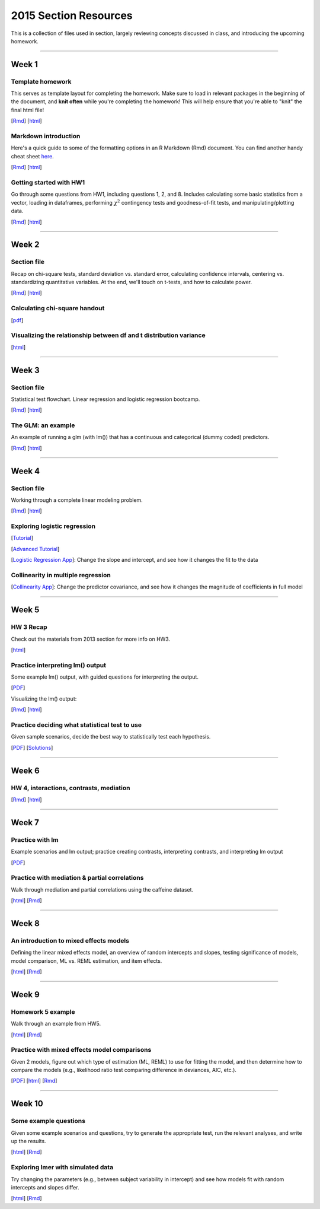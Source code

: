 2015 Section Resources
=================

This is a collection of files used in section, largely reviewing concepts discussed
in class, and introducing the upcoming homework.

----------------------------

Week 1
################

Template homework
^^^^^^^^^^^^^^^^^^^^^^^

This serves as template layout for completing the homework. Make sure to load in
relevant packages in the beginning of the document, and **knit often** while you're
completing the homework! This will help ensure that you're able to "knit" the
final html file!

[`Rmd <http://www.stanford.edu/class/psych252/section_2015/Template_HW.Rmd>`_]
[`html <http://www.stanford.edu/class/psych252/section_2015/Template_HW.html>`_]

Markdown introduction
^^^^^^^^^^^^^^^^^^^^^^^

Here's a quick guide to some of the formatting options in an R Markdown (Rmd) document.
You can find another handy cheat sheet `here <https://www.rstudio.com/wp-content/uploads/2015/02/rmarkdown-cheatsheet.pdf>`_.

[`Rmd <http://www.stanford.edu/class/psych252/section_2015/Rmarkdown_info.Rmd>`_]
[`html <http://www.stanford.edu/class/psych252/section_2015/Rmarkdown_info.html>`_]


Getting started with HW1
^^^^^^^^^^^^^^^^^^^^^^^^^^

Go through some questions from HW1, including questions 1, 2, and 8. Includes
calculating some basic statistics from a vector, loading in dataframes, performing
:math:`\chi^2` contingency tests and goodness-of-fit tests, and manipulating/plotting data.


[`Rmd <http://www.stanford.edu/class/psych252/section_2015/Week1_Section.Rmd>`_]
[`html <http://www.stanford.edu/class/psych252/section_2015/Week1_Section.html>`_]


----------------------------

Week 2
################

Section file
^^^^^^^^^^^^^^^^^^^^^^^^^^

Recap on chi-square tests, standard deviation vs. standard error, calculating confidence
intervals, centering vs. standardizing quantitative variables. At the end, we'll touch on t-tests, and
how to calculate power.

[`Rmd <http://www.stanford.edu/class/psych252/section_2015/Week2_Section.Rmd>`_]
[`html <http://www.stanford.edu/class/psych252/section_2015/Week2_Section.html>`_]


Calculating chi-square handout
^^^^^^^^^^^^^^^^^^^^^^^^^^

[`pdf <http://www.stanford.edu/class/psych252/section_2015/chisq-test.pdf>`_]

Visualizing the relationship between df and t distribution variance
^^^^^^^^^^^^^^^^^^^^^^^^^^

[`html <http://www.stanford.edu/class/psych252/section_2015/variance_t_z.html>`_]

----------------------------


Week 3
################

Section file
^^^^^^^^^^^^^^^^^^^^^^^^^^

Statistical test flowchart. Linear regression and logistic regression bootcamp.

[`Rmd <http://www.stanford.edu/class/psych252/section_2015/Week3_Section.Rmd>`_]
[`html <http://www.stanford.edu/class/psych252/section_2015/Week3_Section.html>`_]

The GLM: an example
^^^^^^^^^^^^^^^^^^^^^^^^^^

An example of running a glm (with lm()) that has a continuous and categorical (dummy coded) predictors.

[`Rmd <http://www.stanford.edu/class/psych252/section_2015/glm.Rmd>`_]
[`html <http://www.stanford.edu/class/psych252/section_2015/glm.html>`_]




----------------------------



Week 4
################

Section file
^^^^^^^^^^^^^^^^^^^^^^^^^^

Working through a complete linear modeling problem.

[`Rmd <http://www.stanford.edu/class/psych252/section_2015/Week4_Section.Rmd>`_]
[`html <http://www.stanford.edu/class/psych252/section_2015/Week4_Section.html>`_]

Exploring logistic regression
^^^^^^^^^^^^^^^^^^^^^^^^^^

[`Tutorial <http://web.stanford.edu/class/psych252/tutorials/Tutorial_LogisticRegression.html>`_]

[`Advanced Tutorial <http://web.stanford.edu/class/psych253/section_2015/section_4/section4.html>`_]

[`Logistic Regression App <https://supsych.shinyapps.io/logistic_regression>`_]: Change the slope and intercept, and see how it changes the fit to the data


Collinearity in multiple regression
^^^^^^^^^^^^^^^^^^^^^^^^^^

[`Collinearity App <https://gallery.shinyapps.io/collinearity/>`_]: Change the predictor covariance, and see how it changes the magnitude of coefficients in full model


----------------------------


Week 5
################

HW 3 Recap
^^^^^^^^^^^^^^^^^^^^^^^^^^

Check out the materials from 2013 section for more info on HW3.

[`html <http://web.stanford.edu/class/psych252/section_2013/Section4.html>`_]


Practice interpreting lm() output
^^^^^^^^^^^^^^^^^^^^^^^^^^

Some example lm() output, with guided questions for interpreting the output.

[`PDF <http://web.stanford.edu/class/psych252/section_2015/lm_output_prac.pdf>`_]

Visualizing the lm() output:

[`Rmd <http://web.stanford.edu/class/psych252/section_2015/lm_output_prac_plotting.Rmd>`_]
[`html <http://web.stanford.edu/class/psych252/section_2015/lm_output_prac_plotting.html>`_]


Practice deciding what statistical test to use
^^^^^^^^^^^^^^^^^^^^^^^^^^

Given sample scenarios, decide the best way to statistically test each hypothesis.

[`PDF <http://web.stanford.edu/class/psych252/section_2015/whattest_blank.pdf>`_]
[`Solutions <http://web.stanford.edu/class/psych252/section_2015/whattest_solutions.pdf>`_]


----------------------------


Week 6
################

HW 4, interactions, contrasts, mediation
^^^^^^^^^^^^^^^^^^^^^^^^^^

[`Rmd <http://web.stanford.edu/class/psych252/section_2015/section_week6.Rmd>`_]
[`html <http://web.stanford.edu/class/psych252/section_2015/section_week6.html>`_]


----------------------------



Week 7
################

Practice with lm
^^^^^^^^^^^^^^^^^^^^^^^^^^

Example scenarios and lm output; practice creating contrasts, interpreting contrasts, and interpreting lm output

[`PDF <http://web.stanford.edu/class/psych252/section_2015/Week7SectionPractice.pdf>`_]

Practice with mediation & partial correlations
^^^^^^^^^^^^^^^^^^^^^^^^^^

Walk through mediation and partial correlations using the caffeine dataset.

[`html <http://web.stanford.edu/class/psych252/section_2015/Section_week7.html>`_]
[`Rmd <http://web.stanford.edu/class/psych252/section_2015/Section_week7.Rmd>`_]

----------------------------

Week 8
################

An introduction to mixed effects models
^^^^^^^^^^^^^^^^^^^^^^^^^^

Defining the linear mixed effects model, an overview of random intercepts and slopes, testing
significance of models, model comparison, ML vs. REML estimation, and item effects.

[`html <http://web.stanford.edu/class/psych252/section_2015/Mixed_models_tutorial.html>`_]
[`Rmd <http://web.stanford.edu/class/psych252/section_2015/Mixed_models_tutorial.Rmd>`_]

----------------------------

Week 9
################

Homework 5 example
^^^^^^^^^^^^^^^^^^^^^^^^^^

Walk through an example from HW5.

[`html <http://web.stanford.edu/class/psych252/section_2015/Section_week9.html>`_]
[`Rmd <http://web.stanford.edu/class/psych252/section_2015/Section_week9.Rmd>`_]

Practice with mixed effects model comparisons
^^^^^^^^^^^^^^^^^^^^^^^^^^

Given 2 models, figure out which type of estimation (ML, REML) to use for fitting the model,
and then determine how to compare the models (e.g., likelihood ratio test comparing difference in deviances, AIC, etc.).

[`PDF <http://web.stanford.edu/class/psych252/section_2015/lmer_comparison_handout.pdf>`_]
[`html <http://web.stanford.edu/class/psych252/section_2015/example_comparisons.html>`_]
[`Rmd <http://web.stanford.edu/class/psych252/section_2015/example_comparisons.Rmd>`_]


----------------------------

Week 10
################

Some example questions
^^^^^^^^^^^^^^^^^^^^^^^^^^

Given some example scenarios and questions, try to generate the appropriate test, run the relevant analyses, and write up the results.

[`html <http://web.stanford.edu/class/psych252/section_2015/example_problems.html>`_]
[`Rmd <http://web.stanford.edu/class/psych252/section_2015/example_problems.Rmd>`_]

Exploring lmer with simulated data
^^^^^^^^^^^^^^^^^^^^^^^^^^

Try changing the parameters (e.g., between subject variability in intercept) and see how models fit with random intercepts and slopes differ.

[`html <https://supsych.shinyapps.io/lmer_simulation>`_]
[`Rmd <http://web.stanford.edu/class/psych252/section_2015/lmer_simulation.Rmd>`_]
